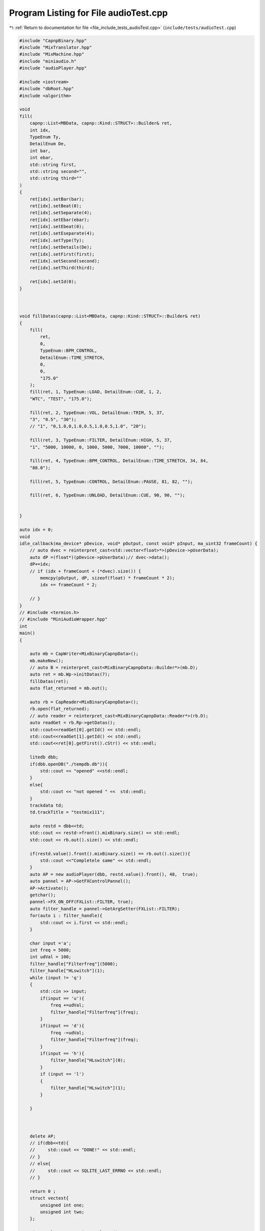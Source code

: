
.. _program_listing_file_include_tests_audioTest.cpp:

Program Listing for File audioTest.cpp
======================================

|exhale_lsh| :ref:`Return to documentation for file <file_include_tests_audioTest.cpp>` (``include/tests/audioTest.cpp``)

.. |exhale_lsh| unicode:: U+021B0 .. UPWARDS ARROW WITH TIP LEFTWARDS

.. code-block:: cpp

   
   #include "CapnpBinary.hpp"
   #include "MixTranslator.hpp"
   #include "MixMachine.hpp"
   #include "miniaudio.h"
   #include "audioPlayer.hpp"
   
   #include <iostream>
   #include "dbRoot.hpp"
   #include <algorithm>
   
   void 
   fill(
       capnp::List<MBData, capnp::Kind::STRUCT>::Builder& ret,
       int idx,
       TypeEnum Ty,
       DetailEnum De,
       int bar,
       int ebar,
       std::string first,
       std::string second="",
       std::string third=""
   )
   {
       ret[idx].setBar(bar);
       ret[idx].setBeat(0);
       ret[idx].setSeparate(4);
       ret[idx].setEbar(ebar);
       ret[idx].setEbeat(0);
       ret[idx].setEseparate(4);
       ret[idx].setType(Ty);
       ret[idx].setDetails(De);
       ret[idx].setFirst(first);
       ret[idx].setSecond(second);
       ret[idx].setThird(third);
   
       ret[idx].setId(0);
   }
   
   
   
   void fillDatas(capnp::List<MBData, capnp::Kind::STRUCT>::Builder& ret)
   {
       fill(
           ret,
           0,
           TypeEnum::BPM_CONTROL,
           DetailEnum::TIME_STRETCH,
           0,
           0,
           "175.0"
       );
       fill(ret, 1, TypeEnum::LOAD, DetailEnum::CUE, 1, 2,
       "WTC", "TEST", "175.0");
       
       fill(ret, 2, TypeEnum::VOL, DetailEnum::TRIM, 5, 37,
       "3", "0.5", "30");
       // "1", "0,1.0,0,1.0,0.5,1.0,0.5,1.0", "20");
   
       fill(ret, 3, TypeEnum::FILTER, DetailEnum::HIGH, 5, 37,
       "1", "5000, 10000, 0, 1000, 5000, 7000, 10000", "");
   
       fill(ret, 4, TypeEnum::BPM_CONTROL, DetailEnum::TIME_STRETCH, 34, 84, 
       "88.0");
   
       fill(ret, 5, TypeEnum::CONTROL, DetailEnum::PAUSE, 81, 82, "");
   
       fill(ret, 6, TypeEnum::UNLOAD, DetailEnum::CUE, 90, 90, "");
       
       
   }
   
   auto idx = 0;
   void
   idle_callback(ma_device* pDevice, void* pOutput, const void* pInput, ma_uint32 frameCount) {
       // auto dvec = reinterpret_cast<std::vector<float>*>(pDevice->pUserData);
       auto dP =(float*)(pDevice->pUserData);// dvec->data();
       dP+=idx;
       // if (idx + frameCount < (*dvec).size()) {
           memcpy(pOutput, dP, sizeof(float) * frameCount * 2);
           idx += frameCount * 2;
           
       // }
   }
   // #include <termios.h>
   // #include "MiniAudioWrapper.hpp"
   int
   main()
   {
       
       auto mb = CapWriter<MixBinaryCapnpData>();
       mb.makeNew();
       // auto B = reinterpret_cast<MixBinaryCapnpData::Builder*>(mb.D);
       auto ret = mb.Wp->initDatas(7);
       fillDatas(ret);
       auto flat_returned = mb.out();
   
       auto rb = CapReader<MixBinaryCapnpData>();
       rb.open(flat_returned);
       // auto reader = reinterpret_cast<MixBinaryCapnpData::Reader*>(rb.D);
       auto readGet = rb.Rp->getDatas();
       std::cout<<readGet[0].getId() << std::endl;
       std::cout<<readGet[1].getId() << std::endl;
       std::cout<<ret[0].getFirst().cStr() << std::endl;
       
       litedb dbb;
       if(dbb.openDB("./tempdb.db")){
           std::cout << "opened" <<std::endl;
       }
       else{
           std::cout << "not opened " <<  std::endl;
       }
       trackdata td;
       td.trackTitle = "testmix111";
   
       auto restd = dbb<<td;
       std::cout << restd->front().mixBinary.size() << std::endl;
       std::cout << rb.out().size() << std::endl;
       
       if(restd.value().front().mixBinary.size() == rb.out().size()){
           std::cout <<"Completele same" << std::endl;
       }
       auto AP = new audioPlayer(dbb, restd.value().front(), 48,  true);
       auto pannel = AP->GetFXControlPannel();
       AP->Activate();
       getchar();
       pannel->FX_ON_OFF(FXList::FILTER, true);
       auto filter_handle = pannel->GetArgSetter(FXList::FILTER);
       for(auto i : filter_handle){
           std::cout << i.first << std::endl;
       }
   
       char input ='a';
       int freq = 5000;
       int udVal = 100;
       filter_handle["Filterfreq"](5000);
       filter_handle["HLswitch"](1);
       while (input != 'q')
       {
           std::cin >> input;
           if(input == 'u'){
               freq +=udVal;
               filter_handle["Filterfreq"](freq);
           }
           if(input == 'd'){
               freq -=udVal;
               filter_handle["Filterfreq"](freq);
           }
           if(input == 'h'){
               filter_handle["HLswitch"](0);
           }
           if (input == 'l')
           {
               filter_handle["HLswitch"](1);
           }
           
       }
       
       
   
       delete AP;
       // if(dbb<<td){
       //     std::cout << "DONE!" << std::endl;
       // }
       // else{
       //     std::cout << SQLITE_LAST_ERRNO << std::endl;
       // }
   
       return 0 ;
       struct vectest{
           unsigned int one;
           unsigned int two;
       };
       
       MixTranslator mt = MixTranslator();
       if(!(mt.Read(rb))){
           return 1;
       }
       for(auto i : mt.mixs->mixVec){
           std::cout << "Frame In: " << i.frame_in << "Frame Out: " << i.frame_out << std::endl;
       }
       
       auto mm = new MixMachine();
       auto db = litedb();
       db.openDB("./tempdb.db");
       mm->IDsort(mt);
       if(!mt.bpms.has_value()){
           return -1;
       }
       
       
       auto res = mm->mix(db, mt.bpms.value());
       ma_device dev;
       auto Dres = Decoder();
       Dres.init("./WTC.wav", "./");
       // auto arrD = Dres.getRange(48000*10);
       if(res){
           ma_device_config deconf = ma_device_config_init(ma_device_type_playback);
           deconf.playback.format = ma_format_f32;
           deconf.playback.channels = 2;
           deconf.sampleRate = 48000;
           deconf.periodSizeInFrames = 480;
           deconf.dataCallback = idle_callback;
           deconf.performanceProfile = ma_performance_profile_low_latency;
           deconf.pUserData = (mm->rendered_out.data());
           ma_device_init(NULL, &deconf, &dev);
           ma_device_start(&dev);
           
       }
       getchar();
   
   
       return 0;
   }
